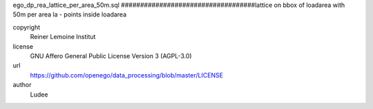 .. AUTOGENERATED - DO NOT TOUCH!

ego_dp_rea_lattice_per_area_50m.sql
###################################lattice on bbox of loadarea with 50m per area
la 	- points inside loadarea


copyright
  Reiner Lemoine Institut

license
  GNU Affero General Public License Version 3 (AGPL-3.0)

url
  https://github.com/openego/data_processing/blob/master/LICENSE

author
  Ludee

